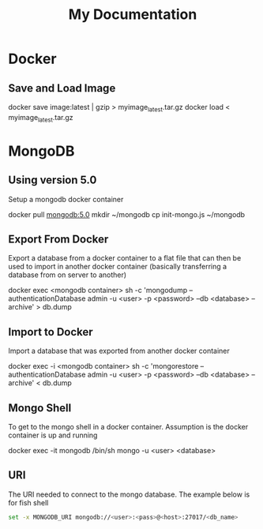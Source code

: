 #+title: My Documentation

* Docker
** Save and Load Image

#+BEGIN_DOCKERSAVELOAD
docker save image:latest | gzip > myimage_latest.tar.gz
docker load < myimage_latest.tar.gz
#+END_DOCKERSAVELOAD
* MongoDB

** Using version 5.0
Setup a mongodb docker container

#+BEGIN_MONGO
docker pull mongodb:5.0
mkdir ~/mongodb
cp init-mongo.js ~/mongodb
#+END_MONGO

** Export From Docker
Export a database from a docker container to a flat file that can then be used
to import in another docker container (basically transferring a database from
on server to another)

#+BEGIN_EXPORT
docker exec <mongodb container> sh -c 'mongodump --authenticationDatabase admin -u <user> -p <password> --db <database> --archive' > db.dump
#+END_EXPORT

** Import to Docker
Import a database that was exported from another docker container

#+BEGIN_IMPORT
docker exec -i <mongodb container> sh -c 'mongorestore --authenticationDatabase admin -u <user> -p <password> --db <database> --archive' < db.dump
#+END_IMPORT

** Mongo Shell
To get to the mongo shell in a docker container. Assumption is the docker container is up and running

#+BEGIN_MONGOSHELL
docker exec -it mongodb /bin/sh
mongo -u <user> <database>
#+END_MONGOSHELL

** URI
The URI needed to connect to the mongo database. The example below is for fish shell

#+BEGIN_SRC sh
set -x MONGODB_URI mongodb://<user>:<pass>@<host>:27017/<db_name>
#+END_SRC
